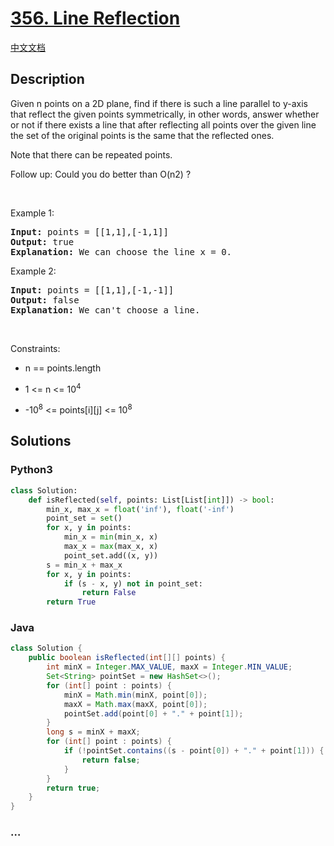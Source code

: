 * [[https://leetcode.com/problems/line-reflection][356. Line
Reflection]]
  :PROPERTIES:
  :CUSTOM_ID: line-reflection
  :END:
[[./solution/0300-0399/0356.Line Reflection/README.org][中文文档]]

** Description
   :PROPERTIES:
   :CUSTOM_ID: description
   :END:

#+begin_html
  <p>
#+end_html

Given n points on a 2D plane, find if there is such a line parallel to
y-axis that reflect the given points symmetrically, in other words,
answer whether or not if there exists a line that after reflecting all
points over the given line the set of the original points is the same
that the reflected ones.

#+begin_html
  </p>
#+end_html

#+begin_html
  <p>
#+end_html

Note that there can be repeated points.

#+begin_html
  </p>
#+end_html

#+begin_html
  <p>
#+end_html

Follow up: Could you do better than O(n2) ?

#+begin_html
  </p>
#+end_html

#+begin_html
  <p>
#+end_html

 

#+begin_html
  </p>
#+end_html

#+begin_html
  <p>
#+end_html

Example 1:

#+begin_html
  </p>
#+end_html

#+begin_html
  <pre>
  <strong>Input:</strong> points = [[1,1],[-1,1]]
  <strong>Output:</strong> true
  <strong>Explanation:</strong> We can choose the line x = 0.
  </pre>
#+end_html

#+begin_html
  <p>
#+end_html

Example 2:

#+begin_html
  </p>
#+end_html

#+begin_html
  <pre>
  <strong>Input:</strong> points = [[1,1],[-1,-1]]
  <strong>Output:</strong> false
  <strong>Explanation:</strong> We can&#39;t choose a line.
  </pre>
#+end_html

#+begin_html
  <p>
#+end_html

 

#+begin_html
  </p>
#+end_html

#+begin_html
  <p>
#+end_html

Constraints:

#+begin_html
  </p>
#+end_html

#+begin_html
  <ul>
#+end_html

#+begin_html
  <li>
#+end_html

n == points.length

#+begin_html
  </li>
#+end_html

#+begin_html
  <li>
#+end_html

1 <= n <= 10^4

#+begin_html
  </li>
#+end_html

#+begin_html
  <li>
#+end_html

-10^8 <= points[i][j] <= 10^8

#+begin_html
  </li>
#+end_html

#+begin_html
  </ul>
#+end_html

** Solutions
   :PROPERTIES:
   :CUSTOM_ID: solutions
   :END:

#+begin_html
  <!-- tabs:start -->
#+end_html

*** *Python3*
    :PROPERTIES:
    :CUSTOM_ID: python3
    :END:
#+begin_src python
  class Solution:
      def isReflected(self, points: List[List[int]]) -> bool:
          min_x, max_x = float('inf'), float('-inf')
          point_set = set()
          for x, y in points:
              min_x = min(min_x, x)
              max_x = max(max_x, x)
              point_set.add((x, y))
          s = min_x + max_x
          for x, y in points:
              if (s - x, y) not in point_set:
                  return False
          return True
#+end_src

*** *Java*
    :PROPERTIES:
    :CUSTOM_ID: java
    :END:
#+begin_src java
  class Solution {
      public boolean isReflected(int[][] points) {
          int minX = Integer.MAX_VALUE, maxX = Integer.MIN_VALUE;
          Set<String> pointSet = new HashSet<>();
          for (int[] point : points) {
              minX = Math.min(minX, point[0]);
              maxX = Math.max(maxX, point[0]);
              pointSet.add(point[0] + "." + point[1]);
          }
          long s = minX + maxX;
          for (int[] point : points) {
              if (!pointSet.contains((s - point[0]) + "." + point[1])) {
                  return false;
              }
          }
          return true;
      }
  }
#+end_src

*** *...*
    :PROPERTIES:
    :CUSTOM_ID: section
    :END:
#+begin_example
#+end_example

#+begin_html
  <!-- tabs:end -->
#+end_html
